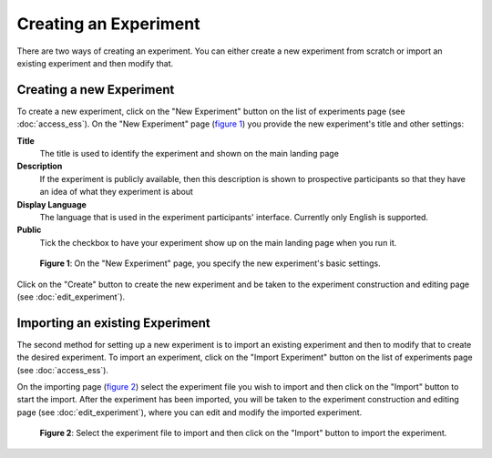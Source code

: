 Creating an Experiment
======================

There are two ways of creating an experiment. You can either create a new
experiment from scratch or import an existing experiment and then modify that.

Creating a new Experiment
-------------------------

To create a new experiment, click on the
"New Experiment" button on the list of experiments page
(see :doc:`access_ess`). On the "New Experiment" page
(`figure 1 <#fig-new-experiment>`_) you provide the new experiment's title
and other settings:

**Title**
  The title is used to identify the experiment and shown on the main landing
  page
  
**Description**
  If the experiment is publicly available, then this description is shown
  to prospective participants so that they have an idea of what they experiment
  is about
  
**Display Language**
  The language that is used in the experiment participants' interface.
  Currently only English is supported.

**Public**
  Tick the checkbox to have your experiment show up on the main landing page
  when you run it.

  
.. _fig-new-experiment:

.. figure:: ../_static/user/new_experiment.png
   :alt: New experiment
   
   **Figure 1**: On the "New Experiment" page, you specify the new experiment's basic
   settings. 

Click on the "Create" button to create the new experiment and be taken to the
experiment construction and editing page (see :doc:`edit_experiment`).

.. todo: Add inter-document links

Importing an existing Experiment
--------------------------------

The second method for setting up a new experiment is to import an existing
experiment and then to modify that to create the desired experiment. To
import an experiment, click on the "Import Experiment" button on the list
of experiments page (see :doc:`access_ess`). 

On the importing page (`figure 2 <#fig-import-experiment>`_) select the
experiment file you wish to import and then click on the "Import" button to
start the import. After the experiment has been imported, you will be taken to
the experiment construction and editing page (see :doc:`edit_experiment`),
where you can edit and modify the imported experiment. 

.. _fig-import-experiment:

.. figure:: ../_static/user/import_experiment.png
   :alt: Import experiment
   
   **Figure 2**: Select the experiment file to import and then click on the "Import"
   button to import the experiment.

